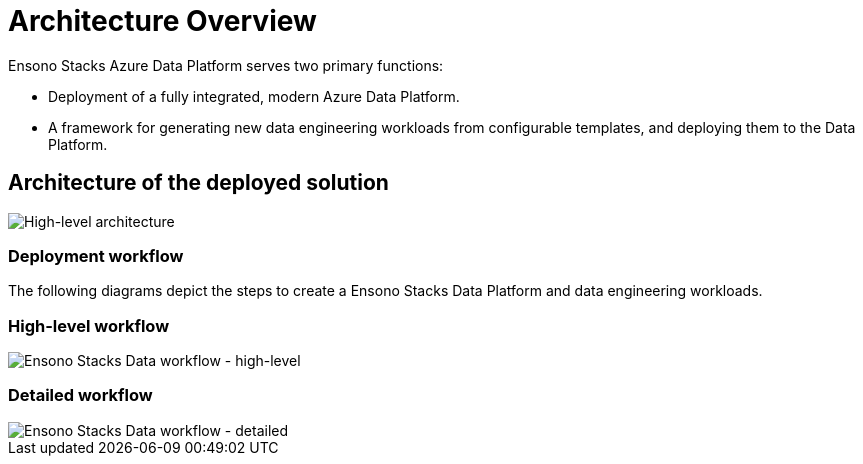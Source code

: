 = Architecture Overview
:imagesdir: ../../../../../static/img
:description: Introduction to Ensono Stacks Azure Data Platform
:keywords: data, python, etl, databricks, azure, adf

Ensono Stacks Azure Data Platform serves two primary functions:

* Deployment of a fully integrated, modern Azure Data Platform.
* A framework for generating new data engineering workloads from configurable templates, and deploying them to the Data Platform.

== Architecture of the deployed solution

image::Stacks_Azure_Data_Platform-HLD.png[High-level architecture]

=== Deployment workflow

The following diagrams depict the steps to create a Ensono Stacks Data Platform and data engineering workloads.

=== High-level workflow

image::stacks-data-workflow-high-level.png[Ensono Stacks Data workflow - high-level]

=== Detailed workflow

image::stacks-data-workflow-full.png[Ensono Stacks Data workflow - detailed]